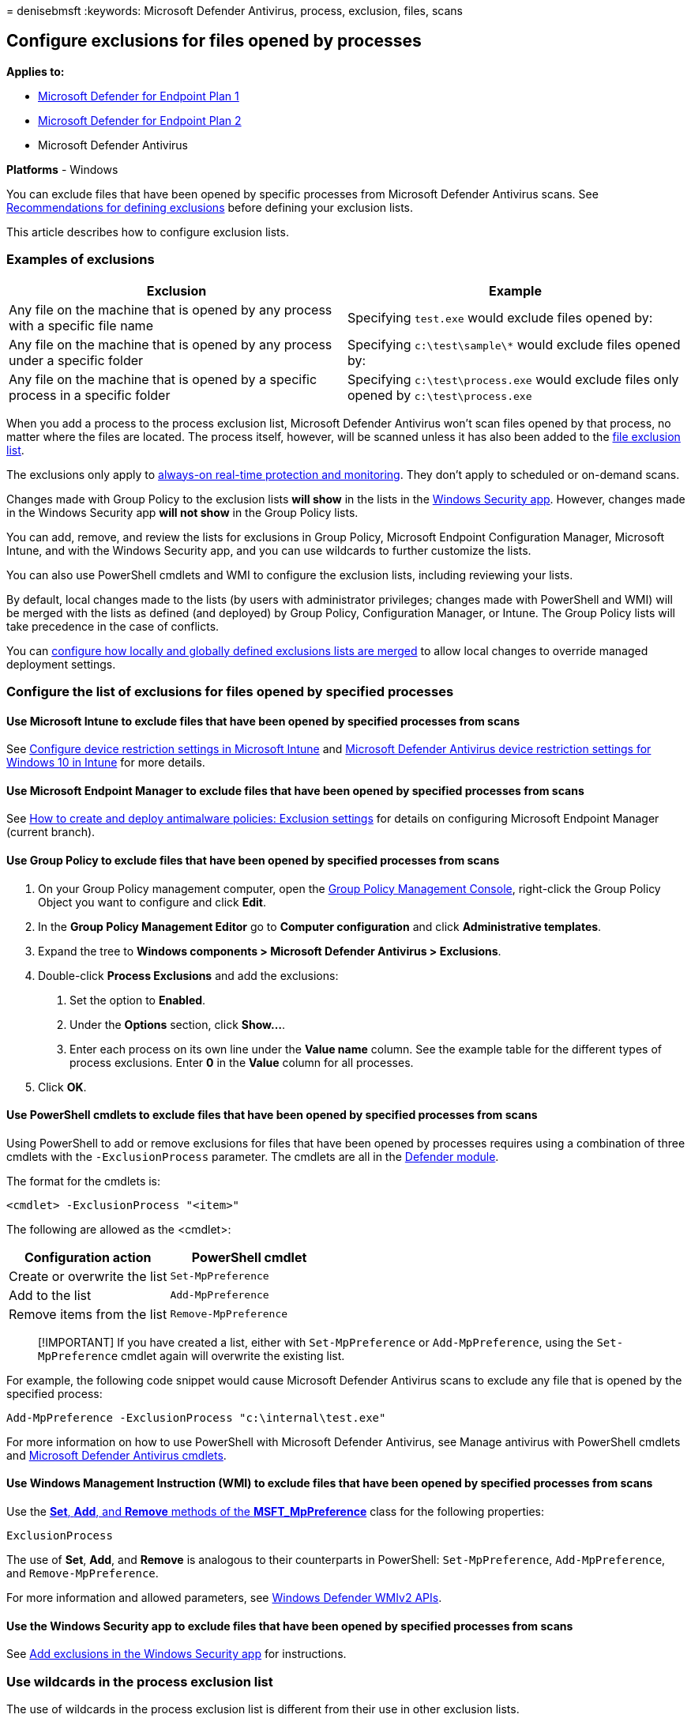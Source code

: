 = 
denisebmsft
:keywords: Microsoft Defender Antivirus, process, exclusion, files,
scans

== Configure exclusions for files opened by processes

*Applies to:*

* https://go.microsoft.com/fwlink/p/?linkid=2154037[Microsoft Defender
for Endpoint Plan 1]
* https://go.microsoft.com/fwlink/p/?linkid=2154037[Microsoft Defender
for Endpoint Plan 2]
* Microsoft Defender Antivirus

*Platforms* - Windows

You can exclude files that have been opened by specific processes from
Microsoft Defender Antivirus scans. See
link:configure-exclusions-microsoft-defender-antivirus.md#recommendations-for-defining-exclusions[Recommendations
for defining exclusions] before defining your exclusion lists.

This article describes how to configure exclusion lists.

=== Examples of exclusions

[width="100%",cols="50%,50%",options="header",]
|===
|Exclusion |Example
|Any file on the machine that is opened by any process with a specific
file name |Specifying `test.exe` would exclude files opened by:

|Any file on the machine that is opened by any process under a specific
folder |Specifying `c:\test\sample\*` would exclude files opened by:

|Any file on the machine that is opened by a specific process in a
specific folder |Specifying `c:\test\process.exe` would exclude files
only opened by `c:\test\process.exe`
|===

When you add a process to the process exclusion list, Microsoft Defender
Antivirus won’t scan files opened by that process, no matter where the
files are located. The process itself, however, will be scanned unless
it has also been added to the
link:configure-extension-file-exclusions-microsoft-defender-antivirus.md[file
exclusion list].

The exclusions only apply to
link:configure-real-time-protection-microsoft-defender-antivirus.md[always-on
real-time protection and monitoring]. They don’t apply to scheduled or
on-demand scans.

Changes made with Group Policy to the exclusion lists *will show* in the
lists in the
link:microsoft-defender-security-center-antivirus.md[Windows Security
app]. However, changes made in the Windows Security app *will not show*
in the Group Policy lists.

You can add, remove, and review the lists for exclusions in Group
Policy, Microsoft Endpoint Configuration Manager, Microsoft Intune, and
with the Windows Security app, and you can use wildcards to further
customize the lists.

You can also use PowerShell cmdlets and WMI to configure the exclusion
lists, including reviewing your lists.

By default, local changes made to the lists (by users with administrator
privileges; changes made with PowerShell and WMI) will be merged with
the lists as defined (and deployed) by Group Policy, Configuration
Manager, or Intune. The Group Policy lists will take precedence in the
case of conflicts.

You can
link:configure-local-policy-overrides-microsoft-defender-antivirus.md#merge-lists[configure
how locally and globally defined exclusions lists are merged] to allow
local changes to override managed deployment settings.

=== Configure the list of exclusions for files opened by specified processes

==== Use Microsoft Intune to exclude files that have been opened by specified processes from scans

See link:/intune/device-restrictions-configure[Configure device
restriction settings in Microsoft Intune] and
link:/intune/device-restrictions-windows-10#microsoft-defender-antivirus[Microsoft
Defender Antivirus device restriction settings for Windows 10 in Intune]
for more details.

==== Use Microsoft Endpoint Manager to exclude files that have been opened by specified processes from scans

See
link:/configmgr/protect/deploy-use/endpoint-antimalware-policies#exclusion-settings[How
to create and deploy antimalware policies: Exclusion settings] for
details on configuring Microsoft Endpoint Manager (current branch).

==== Use Group Policy to exclude files that have been opened by specified processes from scans

[arabic]
. On your Group Policy management computer, open the
link:/previous-versions/windows/it-pro/windows-server-2008-R2-and-2008/cc731212(v=ws.11)[Group
Policy Management Console], right-click the Group Policy Object you want
to configure and click *Edit*.
. In the *Group Policy Management Editor* go to *Computer configuration*
and click *Administrative templates*.
. Expand the tree to *Windows components > Microsoft Defender Antivirus
> Exclusions*.
. Double-click *Process Exclusions* and add the exclusions:
[arabic]
.. Set the option to *Enabled*.
.. Under the *Options* section, click *Show…*.
.. Enter each process on its own line under the *Value name* column. See
the example table for the different types of process exclusions. Enter
*0* in the *Value* column for all processes.
. Click *OK*.

==== Use PowerShell cmdlets to exclude files that have been opened by specified processes from scans

Using PowerShell to add or remove exclusions for files that have been
opened by processes requires using a combination of three cmdlets with
the `-ExclusionProcess` parameter. The cmdlets are all in the
link:/powershell/module/defender/[Defender module].

The format for the cmdlets is:

[source,powershell]
----
<cmdlet> -ExclusionProcess "<item>"
----

The following are allowed as the <cmdlet>:

[cols=",",options="header",]
|===
|Configuration action |PowerShell cmdlet
|Create or overwrite the list |`Set-MpPreference`
|Add to the list |`Add-MpPreference`
|Remove items from the list |`Remove-MpPreference`
|===

____
[!IMPORTANT] If you have created a list, either with `Set-MpPreference`
or `Add-MpPreference`, using the `Set-MpPreference` cmdlet again will
overwrite the existing list.
____

For example, the following code snippet would cause Microsoft Defender
Antivirus scans to exclude any file that is opened by the specified
process:

[source,powershell]
----
Add-MpPreference -ExclusionProcess "c:\internal\test.exe"
----

For more information on how to use PowerShell with Microsoft Defender
Antivirus, see Manage antivirus with PowerShell cmdlets and
link:/powershell/module/defender[Microsoft Defender Antivirus cmdlets].

==== Use Windows Management Instruction (WMI) to exclude files that have been opened by specified processes from scans

Use the
link:/previous-versions/windows/desktop/legacy/dn455323(v=vs.85)[*Set*&#44;
*Add*&#44; and *Remove* methods of the *MSFT_MpPreference*] class for the
following properties:

[source,wmi]
----
ExclusionProcess
----

The use of *Set*, *Add*, and *Remove* is analogous to their counterparts
in PowerShell: `Set-MpPreference`, `Add-MpPreference`, and
`Remove-MpPreference`.

For more information and allowed parameters, see
link:/previous-versions/windows/desktop/defender/windows-defender-wmiv2-apis-portal[Windows
Defender WMIv2 APIs].

==== Use the Windows Security app to exclude files that have been opened by specified processes from scans

See link:microsoft-defender-security-center-antivirus.md[Add exclusions
in the Windows Security app] for instructions.

=== Use wildcards in the process exclusion list

The use of wildcards in the process exclusion list is different from
their use in other exclusion lists.

In particular, you cannot use the question mark (`?`) wildcard, and the
asterisk (`*`) wildcard can only be used at the end of a complete path.
You can still use environment variables (such as `%ALLUSERSPROFILE%`) as
wildcards when defining items in the process exclusion list.

The following table describes how the wildcards can be used in the
process exclusion list:

[width="100%",cols="34%,33%,33%",options="header",]
|===
|Wildcard |Example use |Example matches
|`*` (asterisk) |`C:\MyData\*` |Any file opened by `C:\MyData\file.exe`

|Environment variables |`%ALLUSERSPROFILE%\CustomLogFiles\file.exe` |Any
file opened by `C:\ProgramData\CustomLogFiles\file.exe`
|===

=== Review the list of exclusions

You can retrieve the items in the exclusion list with MpCmdRun,
PowerShell,
link:/configmgr/protect/deploy-use/endpoint-antimalware-policies#exclusion-settings[Microsoft
Endpoint Configuration Manager],
link:/intune/device-restrictions-configure[Intune], or the
link:microsoft-defender-security-center-antivirus.md[Windows Security
app].

If you use PowerShell, you can retrieve the list in two ways:

* Retrieve the status of all Microsoft Defender Antivirus preferences.
Each of the lists will be displayed on separate lines, but the items
within each list will be combined into the same line.
* Write the status of all preferences to a variable, and use that
variable to only call the specific list you are interested in. Each use
of `Add-MpPreference` is written to a new line.

==== Validate the exclusion list by using MpCmdRun

To check exclusions with the dedicated
link:./command-line-arguments-microsoft-defender-antivirus.md?branch=v-anbic-wdav-new-mpcmdrun-options[command-line
tool mpcmdrun.exe], use the following command:

[source,dos]
----
MpCmdRun.exe -CheckExclusion -path <path>
----

____
[!NOTE] Checking exclusions with MpCmdRun requires Microsoft Defender
Antivirus CAMP version 4.18.1812.3 (released in December 2018) or later.
____

==== Review the list of exclusions alongside all other Microsoft Defender Antivirus preferences by using PowerShell

Use the following cmdlet:

[source,powershell]
----
Get-MpPreference
----

See link:use-powershell-cmdlets-microsoft-defender-antivirus.md[Use
PowerShell cmdlets to configure and run Microsoft Defender Antivirus]
and link:/powershell/module/defender[Microsoft Defender Antivirus
cmdlets] for more information on how to use PowerShell with Microsoft
Defender Antivirus.

==== Retrieve a specific exclusions list by using PowerShell

Use the following code snippet (enter each line as a separate command);
replace *WDAVprefs* with whatever label you want to name the variable:

[source,powershell]
----
$WDAVprefs = Get-MpPreference
$WDAVprefs.ExclusionProcess
----

See link:use-powershell-cmdlets-microsoft-defender-antivirus.md[Use
PowerShell cmdlets to configure and run Microsoft Defender Antivirus]
and link:/powershell/module/defender[Microsoft Defender Antivirus
cmdlets] for more information on how to use PowerShell with Microsoft
Defender Antivirus.

____
{empty}[!TIP] If you’re looking for Antivirus related information for
other platforms, see: - link:mac-preferences.md[Set preferences for
Microsoft Defender for Endpoint on macOS] -
link:microsoft-defender-endpoint-mac.md[Microsoft Defender for Endpoint
on Mac] -
link:/mem/intune/protect/antivirus-microsoft-defender-settings-macos[macOS
Antivirus policy settings for Microsoft Defender Antivirus for Intune] -
link:linux-preferences.md[Set preferences for Microsoft Defender for
Endpoint on Linux] - link:microsoft-defender-endpoint-linux.md[Microsoft
Defender for Endpoint on Linux] - link:android-configure.md[Configure
Defender for Endpoint on Android features] -
link:ios-configure-features.md[Configure Microsoft Defender for Endpoint
on iOS features]
____

=== Related articles

* link:configure-exclusions-microsoft-defender-antivirus.md[Configure
and validate exclusions in Microsoft Defender Antivirus scans]
* link:configure-extension-file-exclusions-microsoft-defender-antivirus.md[Configure
and validate exclusions based on file name&#44; extension&#44; and folder
location]
* link:configure-server-exclusions-microsoft-defender-antivirus.md[Configure
Microsoft Defender Antivirus exclusions on Windows Server]
* link:common-exclusion-mistakes-microsoft-defender-antivirus.md[Common
mistakes to avoid when defining exclusions]
* link:customize-run-review-remediate-scans-microsoft-defender-antivirus.md[Customize&#44;
initiate&#44; and review the results of Microsoft Defender Antivirus scans
and remediation]
* link:microsoft-defender-antivirus-in-windows-10.md[Microsoft Defender
Antivirus in Windows 10]
